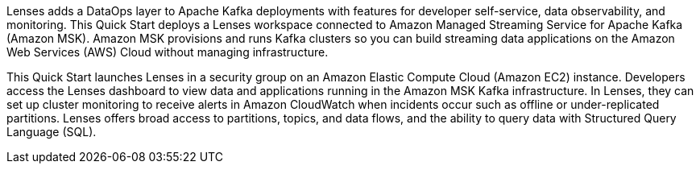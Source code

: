 // Replace the content in <>
// Briefly describe the software. Use consistent and clear branding. 
// Include the benefits of using the software on AWS, and provide details on usage scenarios.
Lenses adds a DataOps layer to Apache Kafka deployments with features for developer self-service, data observability, and monitoring. This Quick Start deploys a Lenses workspace connected to Amazon Managed Streaming Service for Apache Kafka (Amazon MSK). Amazon MSK provisions and runs Kafka clusters so you can build streaming data applications on the Amazon Web Services (AWS) Cloud without managing infrastructure.

This Quick Start launches Lenses in a security group on an Amazon Elastic Compute Cloud (Amazon EC2) instance. Developers access the Lenses dashboard to view data and applications running in the Amazon MSK Kafka infrastructure. In Lenses, they can set up cluster monitoring to receive alerts in Amazon CloudWatch when incidents occur such as offline or under-replicated partitions. Lenses offers broad access to partitions, topics, and data flows, and the ability to query data with Structured Query Language (SQL).

